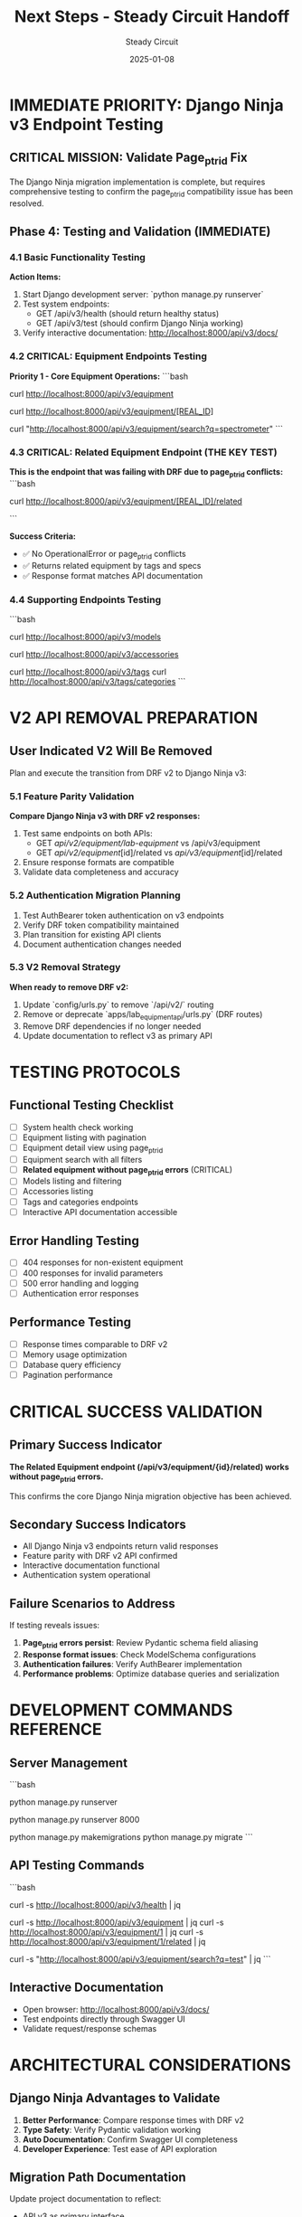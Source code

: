 #+TITLE: Next Steps - Steady Circuit Handoff
#+AUTHOR: Steady Circuit  
#+DATE: 2025-01-08
#+FILETAGS: :next:steps:django:ninja:testing:v2:removal:

* IMMEDIATE PRIORITY: Django Ninja v3 Endpoint Testing

** CRITICAL MISSION: Validate Page_ptr_id Fix
   The Django Ninja migration implementation is complete, but requires comprehensive testing
   to confirm the page_ptr_id compatibility issue has been resolved.

** Phase 4: Testing and Validation (IMMEDIATE)

*** 4.1 Basic Functionality Testing
    **Action Items:**
    1. Start Django development server: `python manage.py runserver`
    2. Test system endpoints:
       - GET /api/v3/health (should return healthy status)
       - GET /api/v3/test (should confirm Django Ninja working)
    3. Verify interactive documentation: http://localhost:8000/api/v3/docs/

*** 4.2 CRITICAL: Equipment Endpoints Testing
    **Priority 1 - Core Equipment Operations:**
    ```bash
    # Test equipment listing (should return paginated results)
    curl http://localhost:8000/api/v3/equipment
    
    # Test equipment detail (use real equipment page_ptr_id)
    curl http://localhost:8000/api/v3/equipment/[REAL_ID]
    
    # Test equipment search
    curl "http://localhost:8000/api/v3/equipment/search?q=spectrometer"
    ```

*** 4.3 CRITICAL: Related Equipment Endpoint (THE KEY TEST)
    **This is the endpoint that was failing with DRF due to page_ptr_id conflicts:**
    ```bash
    # Test the critical endpoint that should now work
    curl http://localhost:8000/api/v3/equipment/[REAL_ID]/related
    
    # Look for:
    # - No page_ptr_id errors
    # - Valid JSON response
    # - related_by_tags and related_by_specs arrays
    ```
    
    **Success Criteria:**
    - ✅ No OperationalError or page_ptr_id conflicts
    - ✅ Returns related equipment by tags and specs
    - ✅ Response format matches API documentation

*** 4.4 Supporting Endpoints Testing
    ```bash
    # Test models endpoint
    curl http://localhost:8000/api/v3/models
    
    # Test accessories endpoint  
    curl http://localhost:8000/api/v3/accessories
    
    # Test tags endpoints
    curl http://localhost:8000/api/v3/tags
    curl http://localhost:8000/api/v3/tags/categories
    ```

* V2 API REMOVAL PREPARATION

** User Indicated V2 Will Be Removed
   Plan and execute the transition from DRF v2 to Django Ninja v3:

*** 5.1 Feature Parity Validation
    **Compare Django Ninja v3 with DRF v2 responses:**
    1. Test same endpoints on both APIs:
       - GET /api/v2/equipment/lab-equipment/ vs /api/v3/equipment
       - GET /api/v2/equipment/[id]/related vs /api/v3/equipment/[id]/related
    2. Ensure response formats are compatible
    3. Validate data completeness and accuracy

*** 5.2 Authentication Migration Planning
    1. Test AuthBearer token authentication on v3 endpoints
    2. Verify DRF token compatibility maintained
    3. Plan transition for existing API clients
    4. Document authentication changes needed

*** 5.3 V2 Removal Strategy
    **When ready to remove DRF v2:**
    1. Update `config/urls.py` to remove `/api/v2/` routing
    2. Remove or deprecate `apps/lab_equipment_api/urls.py` (DRF routes)
    3. Remove DRF dependencies if no longer needed
    4. Update documentation to reflect v3 as primary API

* TESTING PROTOCOLS

** Functional Testing Checklist
   - [ ] System health check working
   - [ ] Equipment listing with pagination
   - [ ] Equipment detail view using page_ptr_id
   - [ ] Equipment search with all filters
   - [ ] **Related equipment without page_ptr_id errors** (CRITICAL)
   - [ ] Models listing and filtering
   - [ ] Accessories listing
   - [ ] Tags and categories endpoints
   - [ ] Interactive API documentation accessible

** Error Handling Testing
   - [ ] 404 responses for non-existent equipment
   - [ ] 400 responses for invalid parameters  
   - [ ] 500 error handling and logging
   - [ ] Authentication error responses

** Performance Testing
   - [ ] Response times comparable to DRF v2
   - [ ] Memory usage optimization
   - [ ] Database query efficiency
   - [ ] Pagination performance

* CRITICAL SUCCESS VALIDATION

** Primary Success Indicator
   **The Related Equipment endpoint (/api/v3/equipment/{id}/related) works without page_ptr_id errors.**
   
   This confirms the core Django Ninja migration objective has been achieved.

** Secondary Success Indicators
   - All Django Ninja v3 endpoints return valid responses
   - Feature parity with DRF v2 API confirmed
   - Interactive documentation functional
   - Authentication system operational

** Failure Scenarios to Address
   If testing reveals issues:
   1. **Page_ptr_id errors persist**: Review Pydantic schema field aliasing
   2. **Response format issues**: Check ModelSchema configurations
   3. **Authentication failures**: Verify AuthBearer implementation
   4. **Performance problems**: Optimize database queries and serialization

* DEVELOPMENT COMMANDS REFERENCE

** Server Management
   ```bash
   # Start development server
   python manage.py runserver
   
   # Start with specific port
   python manage.py runserver 8000
   
   # Check for migrations (if needed)
   python manage.py makemigrations
   python manage.py migrate
   ```

** API Testing Commands
   ```bash
   # Basic health check
   curl -s http://localhost:8000/api/v3/health | jq
   
   # Equipment operations
   curl -s http://localhost:8000/api/v3/equipment | jq
   curl -s http://localhost:8000/api/v3/equipment/1 | jq
   curl -s http://localhost:8000/api/v3/equipment/1/related | jq
   
   # Search testing
   curl -s "http://localhost:8000/api/v3/equipment/search?q=test" | jq
   ```

** Interactive Documentation
   - Open browser: http://localhost:8000/api/v3/docs/
   - Test endpoints directly through Swagger UI
   - Validate request/response schemas

* ARCHITECTURAL CONSIDERATIONS

** Django Ninja Advantages to Validate
   1. **Better Performance**: Compare response times with DRF v2
   2. **Type Safety**: Verify Pydantic validation working  
   3. **Auto Documentation**: Confirm Swagger UI completeness
   4. **Developer Experience**: Test ease of API exploration

** Migration Path Documentation
   Update project documentation to reflect:
   - API v3 as primary interface
   - Deprecation timeline for v2 (if applicable)
   - Client migration guidelines
   - Authentication changes required

* NEXT PHASE PREPARATION

** Phase 5: Advanced Features (If Needed)
   After successful testing, consider:
   1. Enhanced search and filtering capabilities
   2. Bulk operations for batch processing
   3. Rate limiting and throttling
   4. Advanced caching strategies
   5. API versioning refinement

** Phase 6: Production Readiness
   1. Security review and hardening
   2. Performance optimization
   3. Monitoring and alerting setup
   4. Load testing and scaling preparation
   5. Documentation finalization

* HANDOFF CONTEXT

** Files to Review
   - `api.py` - Main Django Ninja router (259 lines)
   - `apps/lab_equipment_api/ninja_schemas.py` - Pydantic schemas (316 lines)
   - `config/urls.py` - Updated routing configuration
   - `.project_management/active_work_tracking.org` - Current project status

** Key Technical Details
   - Django Ninja v1.3.0 installed and configured
   - AuthBearer class provides DRF token compatibility
   - Pydantic schemas use page_ptr_id with field aliasing
   - All major equipment operations implemented
   - Interactive documentation at /api/v3/docs/

** Critical Testing Focus
   **The get_related_equipment endpoint is the key validation point.**
   This endpoint was failing with DRF due to page_ptr_id conflicts.
   Successful operation confirms the Django Ninja migration resolved the core issue.

---

**NEXT MODEL MISSION**: Test Django Ninja v3 endpoints, validate page_ptr_id fix, and prepare for DRF v2 removal. 